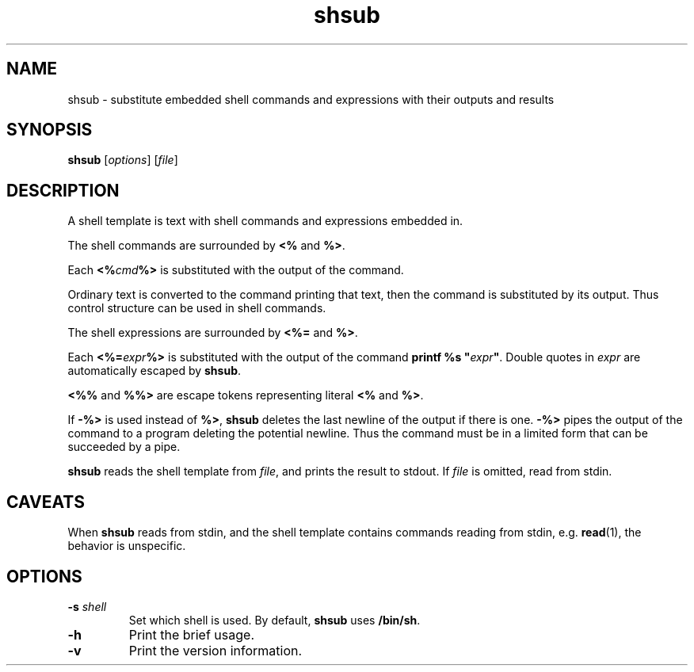 .TH shsub 1

.SH NAME

shsub - substitute embedded shell commands and expressions with their
outputs and results

.SH SYNOPSIS

\fBshsub\fR [\fIoptions\fR] [\fIfile\fR\]

.SH DESCRIPTION

.PP
A shell template is text
with shell commands and expressions embedded in.

.PP
The shell commands are surrounded by \fB<%\fR and \fB%>\fR.

.PP
Each \fB<%\fIcmd\fB%>\fR is substituted
with the output of the command.

.PP
Ordinary text is converted to the command printing that text,
then the command is substituted by its output.
Thus control structure can be used in shell commands.

.PP
The shell expressions are surrounded by \fB<%=\fR and \fB%>\fR.

.PP
Each \fB<%=\fIexpr\fB%>\fR is substituted with
the output of the command \fBprintf %s \[dq]\fIexpr\fB\[dq]\fR.
Double quotes in \fIexpr\fR are automatically escaped by \fBshsub\fR.

.PP
\fB<%%\fR and \fB%%>\fR are escape tokens representing
literal \fB<%\fR and \fB%>\fR.

.PP
If \fB-%>\fR is used instead of \fB%>\fR,
\fBshsub\fR deletes the last newline of the output if there is one.
\fB-%>\fR pipes the output of the command to a program
deleting the potential newline.
Thus the command must be in a limited form that can be
succeeded by a pipe.

.PP
\fBshsub\fR reads the shell template from \fIfile\fR,
and prints the result to stdout.
If \fIfile\fR is omitted, read from stdin.

.SH CAVEATS

When \fBshsub\fR reads from stdin,
and the shell template contains commands reading from stdin,
e.g. \fBread\fR(1), the behavior is unspecific.

.SH OPTIONS

.TP
\fB\-s\fR \fIshell\fR
Set which shell is used.
By default,
\fBshsub\fR uses \fB/bin/sh\fR.

.TP
.B \-h
Print the brief usage.

.TP
.B \-v
Print the version information.
